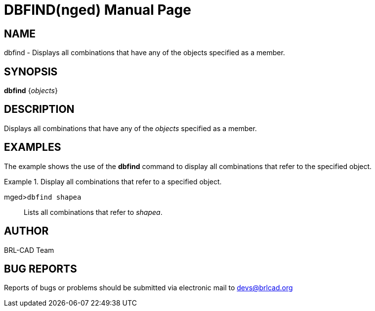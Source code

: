 = DBFIND(nged)
BRL-CAD Team
ifndef::site-gen-antora[:doctype: manpage]
:man manual: BRL-CAD User Commands
:man source: BRL-CAD
:page-layout: base

== NAME

dbfind - Displays all combinations that have any of the objects specified
as a member.
   

== SYNOPSIS

*dbfind* {_objects_}

== DESCRIPTION

Displays all combinations that have any of the _objects_ specified as a member. 

== EXAMPLES

The example shows the use of the [cmd]*dbfind* command to display all combinations that refer to the specified object. 

.Display all combinations that refer to a specified object.
====

[prompt]#mged>#[ui]`dbfind shapea`::
Lists all combinations that refer to __shapea__. 
====

== AUTHOR

BRL-CAD Team

== BUG REPORTS

Reports of bugs or problems should be submitted via electronic mail to mailto:devs@brlcad.org[]